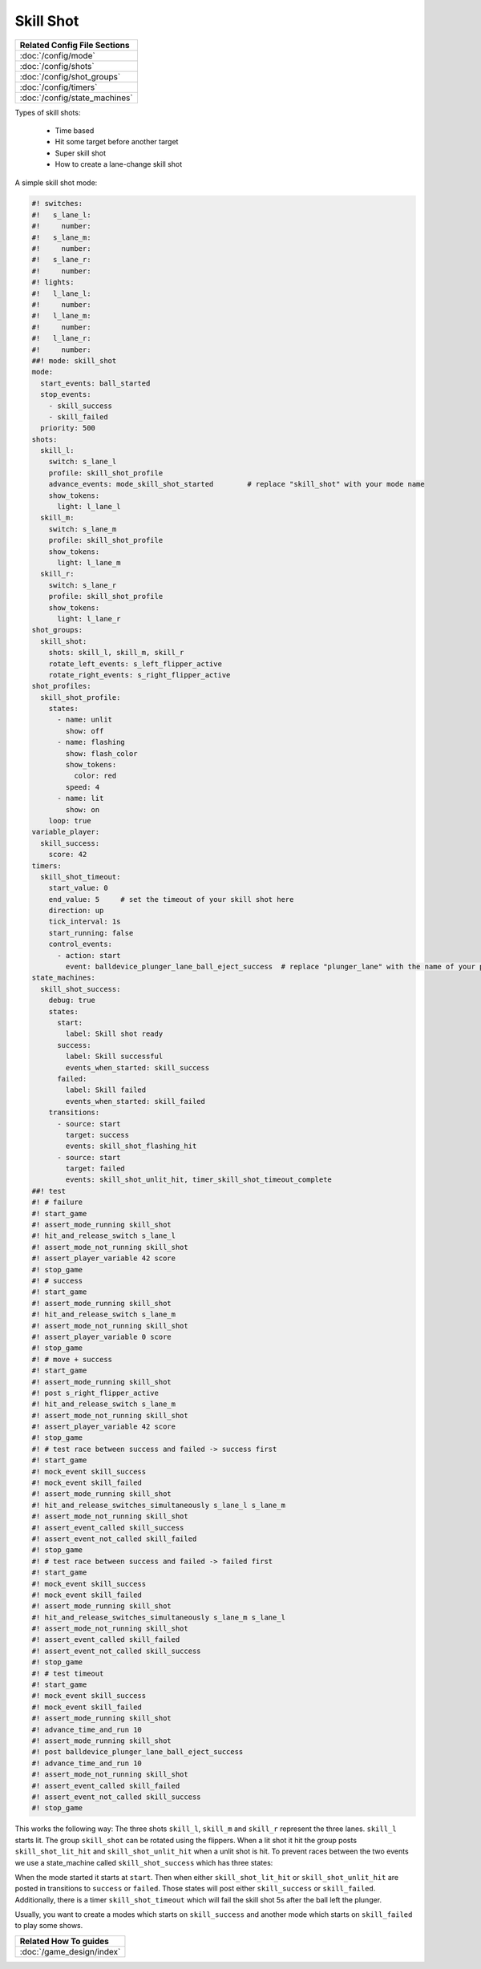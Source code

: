 Skill Shot
==========

+------------------------------------------------------------------------------+
| Related Config File Sections                                                 |
+==============================================================================+
| :doc:`/config/mode`                                                          |
+------------------------------------------------------------------------------+
| :doc:`/config/shots`                                                         |
+------------------------------------------------------------------------------+
| :doc:`/config/shot_groups`                                                   |
+------------------------------------------------------------------------------+
| :doc:`/config/timers`                                                        |
+------------------------------------------------------------------------------+
| :doc:`/config/state_machines`                                                |
+------------------------------------------------------------------------------+

Types of skill shots:

   * Time based
   * Hit some target before another target
   * Super skill shot
   * How to create a lane-change skill shot

A simple skill shot mode:

.. code-block:: mpf-config

   #! switches:
   #!   s_lane_l:
   #!     number:
   #!   s_lane_m:
   #!     number:
   #!   s_lane_r:
   #!     number:
   #! lights:
   #!   l_lane_l:
   #!     number:
   #!   l_lane_m:
   #!     number:
   #!   l_lane_r:
   #!     number:
   ##! mode: skill_shot
   mode:
     start_events: ball_started
     stop_events:
       - skill_success
       - skill_failed
     priority: 500
   shots:
     skill_l:
       switch: s_lane_l
       profile: skill_shot_profile
       advance_events: mode_skill_shot_started        # replace "skill_shot" with your mode name
       show_tokens:
         light: l_lane_l
     skill_m:
       switch: s_lane_m
       profile: skill_shot_profile
       show_tokens:
         light: l_lane_m
     skill_r:
       switch: s_lane_r
       profile: skill_shot_profile
       show_tokens:
         light: l_lane_r
   shot_groups:
     skill_shot:
       shots: skill_l, skill_m, skill_r
       rotate_left_events: s_left_flipper_active
       rotate_right_events: s_right_flipper_active
   shot_profiles:
     skill_shot_profile:
       states:
         - name: unlit
           show: off
         - name: flashing
           show: flash_color
           show_tokens:
             color: red
           speed: 4
         - name: lit
           show: on
       loop: true
   variable_player:
     skill_success:
       score: 42
   timers:
     skill_shot_timeout:
       start_value: 0
       end_value: 5     # set the timeout of your skill shot here
       direction: up
       tick_interval: 1s
       start_running: false
       control_events:
         - action: start
           event: balldevice_plunger_lane_ball_eject_success  # replace "plunger_lane" with the name of your plunger device
   state_machines:
     skill_shot_success:
       debug: true
       states:
         start:
           label: Skill shot ready
         success:
           label: Skill successful
           events_when_started: skill_success
         failed:
           label: Skill failed
           events_when_started: skill_failed
       transitions:
         - source: start
           target: success
           events: skill_shot_flashing_hit
         - source: start
           target: failed
           events: skill_shot_unlit_hit, timer_skill_shot_timeout_complete
   ##! test
   #! # failure
   #! start_game
   #! assert_mode_running skill_shot
   #! hit_and_release_switch s_lane_l
   #! assert_mode_not_running skill_shot
   #! assert_player_variable 42 score
   #! stop_game
   #! # success
   #! start_game
   #! assert_mode_running skill_shot
   #! hit_and_release_switch s_lane_m
   #! assert_mode_not_running skill_shot
   #! assert_player_variable 0 score
   #! stop_game
   #! # move + success
   #! start_game
   #! assert_mode_running skill_shot
   #! post s_right_flipper_active
   #! hit_and_release_switch s_lane_m
   #! assert_mode_not_running skill_shot
   #! assert_player_variable 42 score
   #! stop_game
   #! # test race between success and failed -> success first
   #! start_game
   #! mock_event skill_success
   #! mock_event skill_failed
   #! assert_mode_running skill_shot
   #! hit_and_release_switches_simultaneously s_lane_l s_lane_m
   #! assert_mode_not_running skill_shot
   #! assert_event_called skill_success
   #! assert_event_not_called skill_failed
   #! stop_game
   #! # test race between success and failed -> failed first
   #! start_game
   #! mock_event skill_success
   #! mock_event skill_failed
   #! assert_mode_running skill_shot
   #! hit_and_release_switches_simultaneously s_lane_m s_lane_l
   #! assert_mode_not_running skill_shot
   #! assert_event_called skill_failed
   #! assert_event_not_called skill_success
   #! stop_game
   #! # test timeout
   #! start_game
   #! mock_event skill_success
   #! mock_event skill_failed
   #! assert_mode_running skill_shot
   #! advance_time_and_run 10
   #! assert_mode_running skill_shot
   #! post balldevice_plunger_lane_ball_eject_success
   #! advance_time_and_run 10
   #! assert_mode_not_running skill_shot
   #! assert_event_called skill_failed
   #! assert_event_not_called skill_success
   #! stop_game

This works the following way: The three shots ``skill_l``, ``skill_m``
and ``skill_r`` represent the three lanes.
``skill_l`` starts lit.
The group ``skill_shot`` can be rotated using the flippers.
When a lit shot it hit the group posts ``skill_shot_lit_hit`` and
``skill_shot_unlit_hit`` when a unlit shot is hit.
To prevent races between the two events we use a state_machine called
``skill_shot_success`` which has three states:

.. image:: /game_logic/images/skill_shot_state_machine.png

When the mode started it starts at ``start``.
Then when either ``skill_shot_lit_hit`` or ``skill_shot_unlit_hit`` are
posted in transitions to ``success`` or ``failed``.
Those states will post either ``skill_success`` or ``skill_failed``.
Additionally, there is a timer ``skill_shot_timeout`` which will fail the
skill shot 5s after the ball left the plunger.

Usually, you want to create a modes which starts on ``skill_success`` and
another mode which starts on ``skill_failed`` to play some shows.


+------------------------------------------------------------------------------+
| Related How To guides                                                        |
+==============================================================================+
| :doc:`/game_design/index`                                                    |
+------------------------------------------------------------------------------+

